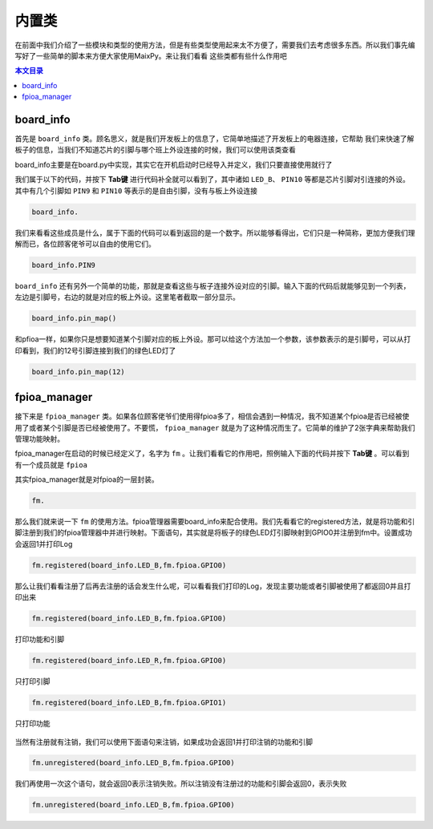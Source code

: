 内置类
=========

在前面中我们介绍了一些模块和类型的使用方法，但是有些类型使用起来太不方便了，需要我们去考虑很多东西。所以我们事先编写好了一些简单的脚本来方便大家使用MaixPy。来让我们看看
这些类都有些什么作用吧

.. contents:: 本文目录

board_info
--------------

首先是 ``board_info`` 类。顾名思义，就是我们开发板上的信息了，它简单地描述了开发板上的电器连接，它帮助
我们来快速了解板子的信息，当我们不知道芯片的引脚与哪个班上外设连接的时候，我们可以使用该类查看

board_info主要是在board.py中实现，其实它在开机启动时已经导入并定义，我们只要直接使用就行了

我们属于以下的代码，并按下 **Tab键** 进行代码补全就可以看到了，其中诸如 ``LED_B``、 ``PIN10`` 等都是芯片引脚对引连接的外设。其中有几个引脚如 ``PIN9`` 和 ``PIN10`` 等表示的是自由引脚，没有与板上外设连接

.. code-block:: bash

				board_info.
				
.. figure:: https://fdvad021asfd8q.oss-cn-hangzhou.aliyuncs.com/Sipeed_M1/image/module/frozen_class/board/board_info.jpg
  :width: 500px
  :align: center

我们来看看这些成员是什么，属于下面的代码可以看到返回的是一个数字。所以能够看得出，它们只是一种简称，更加方便我们理解而已，各位顾客佬爷可以自由的使用它们。
	
.. code-block:: bash

				board_info.PIN9
.. figure:: https://fdvad021asfd8q.oss-cn-hangzhou.aliyuncs.com/Sipeed_M1/image/module/frozen_class/board/pin9.jpg
  :width: 500px
  :align: center

``board_info`` 还有另外一个简单的功能，那就是查看这些与板子连接外设对应的引脚。输入下面的代码后就能够见到一个列表，左边是引脚号，右边的就是对应的板上外设。这里笔者截取一部分显示。

.. code-block:: bash

				board_info.pin_map()
				
.. figure:: https://fdvad021asfd8q.oss-cn-hangzhou.aliyuncs.com/Sipeed_M1/image/module/frozen_class/board/pin_map.jpg
  :width: 500px
  :align: center

和pfioa一样，如果你只是想要知道某个引脚对应的板上外设。那可以给这个方法加一个参数，该参数表示的是引脚号，可以从打印看到，我们的12号引脚连接到我们的绿色LED灯了

.. code-block:: bash

				board_info.pin_map(12)
				
.. figure:: https://fdvad021asfd8q.oss-cn-hangzhou.aliyuncs.com/Sipeed_M1/image/module/frozen_class/board/pinmap().jpg
  :width: 500px
  :align: center
 

fpioa_manager
---------------
 
接下来是 ``fpioa_manager`` 类。如果各位顾客佬爷们使用得fpioa多了，相信会遇到一种情况，我不知道某个fpioa是否已经被使用了或者某个引脚是否已经被使用了。不要慌， ``fpioa_manager`` 就是为了这种情况而生了。它简单的维护了2张字典来帮助我们管理功能映射。

fpioa_manager在启动的时候已经定义了，名字为 ``fm`` 。让我们看看它的作用吧，照例输入下面的代码并按下 **Tab键** 。可以看到有一个成员就是 ``fpioa`` 

其实fpioa_manager就是对fpioa的一层封装。

.. code-block:: bash

				fm.
				
.. figure:: https://fdvad021asfd8q.oss-cn-hangzhou.aliyuncs.com/Sipeed_M1/image/module/frozen_class/fm/fm.jpg
  :width: 500px
  :align: center

那么我们就来说一下 ``fm`` 的使用方法。fpioa管理器需要board_info来配合使用。我们先看看它的registered方法，就是将功能和引脚注册到我们的fpioa管理器中并进行映射。下面语句，其实就是将板子的绿色LED灯引脚映射到GPIO0并注册到fm中。设置成功会返回1并打印Log

.. code-block:: bash

				fm.registered(board_info.LED_B,fm.fpioa.GPIO0)
				
.. figure:: https://fdvad021asfd8q.oss-cn-hangzhou.aliyuncs.com/Sipeed_M1/image/module/frozen_class/fm/fmreg.jpg
  :width: 500px
  :align: center

那么让我们看看注册了后再去注册的话会发生什么呢，可以看看我们打印的Log，发现主要功能或者引脚被使用了都返回0并且打印出来

.. code-block:: bash

				fm.registered(board_info.LED_B,fm.fpioa.GPIO0)
	
.. figure:: https://fdvad021asfd8q.oss-cn-hangzhou.aliyuncs.com/Sipeed_M1/image/module/frozen_class/fm/fmregall.jpg
  :width: 500px
  :align: center
  
  打印功能和引脚

.. code-block:: bash

				fm.registered(board_info.LED_R,fm.fpioa.GPIO0)

.. figure:: https://fdvad021asfd8q.oss-cn-hangzhou.aliyuncs.com/Sipeed_M1/image/module/frozen_class/fm/fmpin.jpg
  :width: 500px
  :align: center
  
  只打印引脚

.. code-block:: bash

				fm.registered(board_info.LED_B,fm.fpioa.GPIO1)

.. figure:: https://fdvad021asfd8q.oss-cn-hangzhou.aliyuncs.com/Sipeed_M1/image/module/frozen_class/fm/fmgpio.jpg
  :width: 500px
  :align: center
  
  只打印功能

当然有注册就有注销，我们可以使用下面语句来注销，如果成功会返回1并打印注销的功能和引脚

.. code-block:: bash

				fm.unregistered(board_info.LED_B,fm.fpioa.GPIO0)

.. figure:: https://fdvad021asfd8q.oss-cn-hangzhou.aliyuncs.com/Sipeed_M1/image/module/frozen_class/fm/fmunreg.jpg
  :width: 500px
  :align: center

				
我们再使用一次这个语句，就会返回0表示注销失败。所以注销没有注册过的功能和引脚会返回0，表示失败

.. code-block:: bash

				fm.unregistered(board_info.LED_B,fm.fpioa.GPIO0)
				
.. figure:: https://fdvad021asfd8q.oss-cn-hangzhou.aliyuncs.com/Sipeed_M1/image/module/frozen_class/fm/unregfialed.jpg
  :width: 500px
  :align: center



